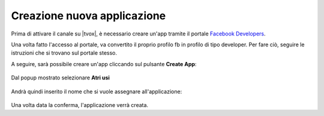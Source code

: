 ===========================
Creazione nuova applicazione
===========================

Prima di attivare il canale su |tvox|, è necessario creare un'app tramite il portale `Facebook Developers <https://developers.facebook.com/apps/>`_.

Una volta fatto l'accesso al portale, va convertito il proprio profilo fb in profilo di tipo developer. Per fare ciò, seguire le istruzioni che si trovano sul portale stesso.

A seguire, sarà possibile creare un'app cliccando sul pulsante **Create App**:

.. figure:: /images/social/facebook/1.png

Dal popup mostrato selezionare **Atri usi**

.. figure:: /images/social/facebook/2.png

Andrà quindi inserito il nome che si vuole assegnare all'applicazione:

.. figure:: /images/social/facebook/3.png

Una volta data la conferma, l'applicazione verrà creata.